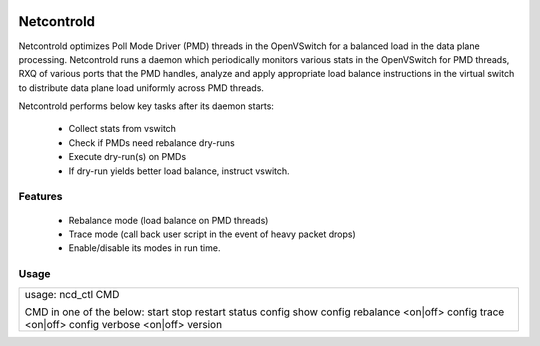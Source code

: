 |Generic badge|

.. |Generic badge| image:: https://github.com/netcontrold/netcontrold-py/workflows/CI/badge.svg?branch=master
   :target: https://github.com/netcontrold/netcontrold-py/workflows/CI/badge.svg?branch=master
   
Netcontrold
===========

Netcontrold optimizes Poll Mode Driver (PMD) threads in the OpenVSwitch for
a balanced load in the data plane processing. Netcontrold runs a daemon which
periodically monitors various stats in the OpenVSwitch for PMD threads, RXQ
of various ports that the PMD handles, analyze and apply appropriate load
balance instructions in the virtual switch to distribute data plane load
uniformly across PMD threads.

Netcontrold performs below key tasks after its daemon starts:

 * Collect stats from vswitch
 * Check if PMDs need rebalance dry-runs
 * Execute dry-run(s) on PMDs
 * If dry-run yields better load balance, instruct vswitch.

Features
--------

 * Rebalance mode (load balance on PMD threads)
 * Trace mode (call back user script in the event of heavy packet drops)
 * Enable/disable its modes in run time.

Usage
-----

+------------------------------+
|  usage: ncd_ctl CMD          |
|                              |
|  CMD in one of the below:    |
|  start                       |
|  stop                        |
|  restart                     |
|  status                      |
|  config show                 |
|  config rebalance <on|off>   |
|  config trace <on|off>       |
|  config verbose <on|off>     |
|  version                     |
+------------------------------+

